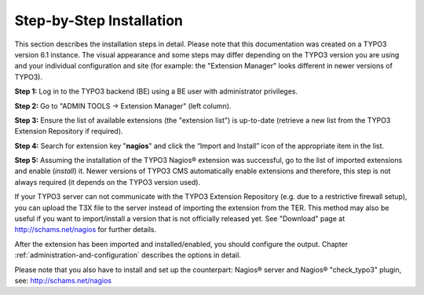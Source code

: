 ﻿

.. ==================================================
.. FOR YOUR INFORMATION
.. --------------------------------------------------
.. -*- coding: utf-8 -*- with BOM.

.. ==================================================
.. DEFINE SOME TEXTROLES
.. --------------------------------------------------
.. role::   underline
.. role::   typoscript(code)
.. role::   ts(typoscript)
   :class:  typoscript
.. role::   php(code)


Step-by-Step Installation
^^^^^^^^^^^^^^^^^^^^^^^^^

This section describes the installation steps in detail. Please note that this documentation was created on a TYPO3 version 6.1 instance. The visual appearance and some steps may differ depending on the TYPO3 version you are using and your individual configuration and site (for example: the "Extension Manager" looks  different in newer versions of TYPO3).

**Step 1:** Log in to the TYPO3 backend (BE) using a BE user with administrator privileges.

**Step 2:** Go to "ADMIN TOOLS -> Extension Manager" (left column).

**Step 3:** Ensure the list of available extensions (the "extension list") is up-to-date (retrieve a new list from the TYPO3 Extension Repository if required).

**Step 4:** Search for extension key "**nagios**" and click the “Import and Install” icon of the appropriate item in the list.

**Step 5:** Assuming the installation of the TYPO3 Nagios® extension was successful, go to the list of imported extensions and enable (*install*) it.
Newer versions of TYPO3 CMS automatically enable extensions and therefore, this step is not always required (it depends on the TYPO3 version used).

If your TYPO3 server can not communicate with the TYPO3 Extension Repository (e.g. due to a restrictive firewall setup), you can upload the T3X file to the server instead of importing the extension from the TER. This method may also be useful if you want to import/install a version that is not officially released yet. See "Download" page at `http://schams.net/nagios <http://schams.net/nagios>`_ for further details.

After the extension has been imported and installed/enabled, you should configure the output. Chapter :ref:`administration-and-configuration` describes the options in detail.

Please note that you also have to install and set up the counterpart: Nagios® server and Nagios® "check\_typo3" plugin, see: `http://schams.net/nagios <http://schams.net/nagios>`_
